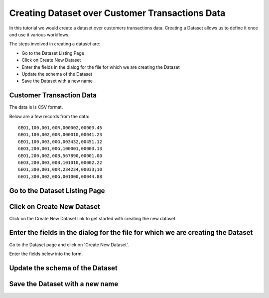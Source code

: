 Creating Dataset over Customer Transactions Data
------------------------------------------------

In this tutorial we would create a dataset over customers transactions data. Creating a Dataset allows us to define it once and use it various workflows.

The steps involved in creating a dataset are:

- Go to the Dataset Listing Page
- Click on Create New Dataset
- Enter the fields in the dialog for the file for which we are creating the Dataset
- Update the schema of the Dataset
- Save the Dataset with a new name

Customer Transaction Data
=========================

The data is is CSV format.

Below are a few records from the data::


    GEO1,100,001,00R,000002,00003.45
    GEO1,100,002,00R,000010,00041.23
    GEO1,100,003,00G,003432,00451.12
    GEO3,200,001,00G,100001,00003.13
    GEO1,200,002,00B,567890,00001.00
    GEO3,200,003,00B,101010,00002.22
    GEO1,300,001,00R,234234,00033;10
    GEO1,300,002,00G,001000,00044.88


Go to the Dataset Listing Page
==============================


Click on Create New Dataset
===========================

Click on the Create New Dataset link to get started with creating the new dataset.


Enter the fields in the dialog for the file for which we are creating the Dataset
==================

Go to the Dataset page and click on 'Create New Dataset'.

Enter the fields below into the form.
 
 .. figure:: ../_assets/tutorials/01/create-new-dataset.png
   :scale: 100%
   :alt: Sparkflows Create New Datasets
   :align: center
 
 
Update the schema of the Dataset
================================


Save the Dataset with a new name
================================

 
 
 
 
 
 
 
 
 



